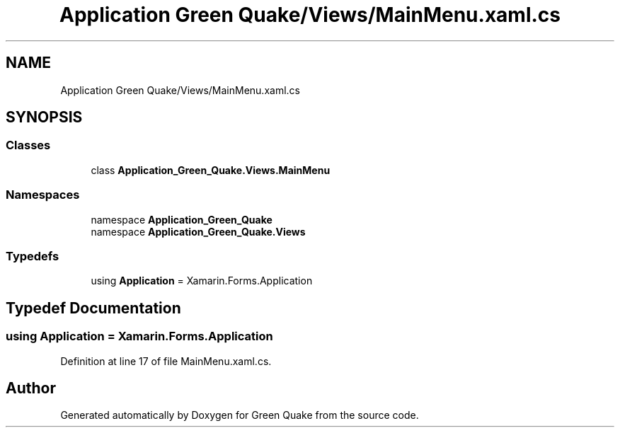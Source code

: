 .TH "Application Green Quake/Views/MainMenu.xaml.cs" 3 "Thu Apr 29 2021" "Version 1.0" "Green Quake" \" -*- nroff -*-
.ad l
.nh
.SH NAME
Application Green Quake/Views/MainMenu.xaml.cs
.SH SYNOPSIS
.br
.PP
.SS "Classes"

.in +1c
.ti -1c
.RI "class \fBApplication_Green_Quake\&.Views\&.MainMenu\fP"
.br
.in -1c
.SS "Namespaces"

.in +1c
.ti -1c
.RI "namespace \fBApplication_Green_Quake\fP"
.br
.ti -1c
.RI "namespace \fBApplication_Green_Quake\&.Views\fP"
.br
.in -1c
.SS "Typedefs"

.in +1c
.ti -1c
.RI "using \fBApplication\fP = Xamarin\&.Forms\&.Application"
.br
.in -1c
.SH "Typedef Documentation"
.PP 
.SS "using \fBApplication\fP =  Xamarin\&.Forms\&.Application"

.PP
Definition at line 17 of file MainMenu\&.xaml\&.cs\&.
.SH "Author"
.PP 
Generated automatically by Doxygen for Green Quake from the source code\&.
